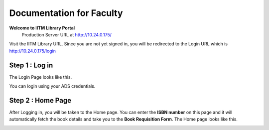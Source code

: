 Documentation for Faculty
=========================

**Welcome to IITM Library Portal**
  Production Server URL at http://10.24.0.175/

Visit the IITM Library URL. Since you are not yet signed in, you will be redirected to the Login URL which is http://10.24.0.175/login

==================
Step 1 : Log in
==================

The Login Page looks like this.

.. image:: /images/faculty/iitmlib-login.png

You can login using your ADS credentials.

===================
Step 2 : Home Page
===================

After Logging in, you will be taken to the Home page. You can enter the **ISBN number** on this page and it will automatically fetch the book details and take you to the **Book Requisition Form**. The Home page looks like this.

.. image:: /images/lac/lac-home.png